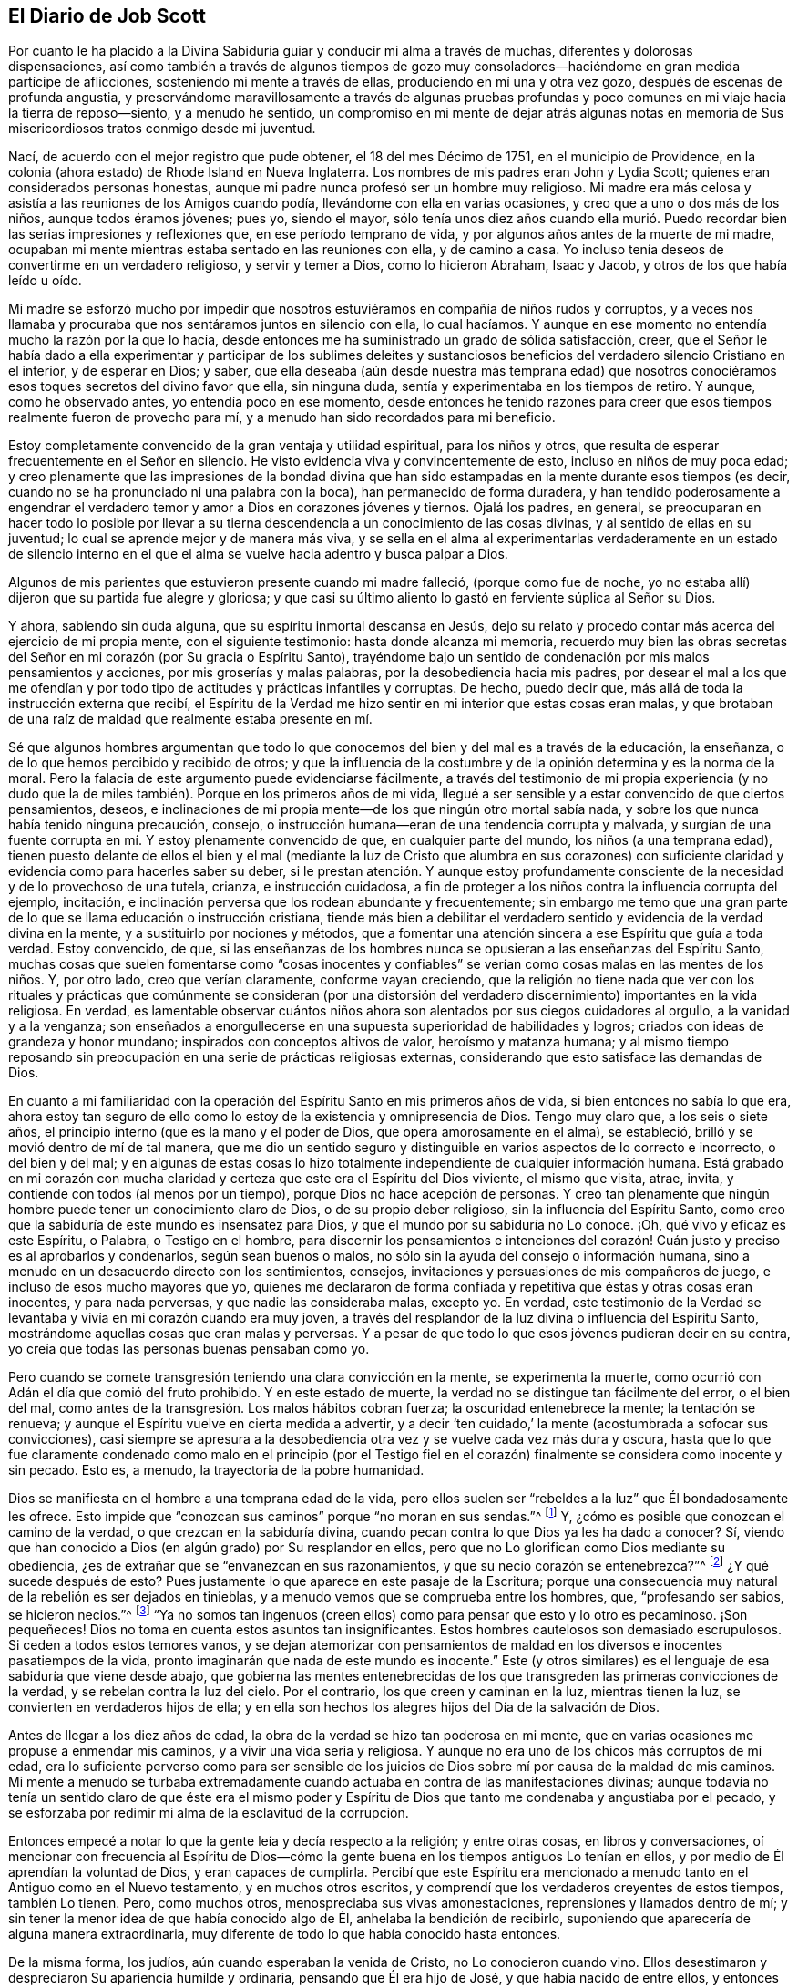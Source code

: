 == El Diario de Job Scott

Por cuanto le ha placido a la Divina Sabiduría guiar
y conducir mi alma a través de muchas,
diferentes y dolorosas dispensaciones,
así como también a través de algunos tiempos de gozo muy
consoladores--haciéndome en gran medida partícipe de aflicciones,
sosteniendo mi mente a través de ellas, produciendo en mí una y otra vez gozo,
después de escenas de profunda angustia,
y preservándome maravillosamente a través de algunas pruebas profundas
y poco comunes en mi viaje hacia la tierra de reposo--siento,
y a menudo he sentido,
un compromiso en mi mente de dejar atrás algunas notas en
memoria de Sus misericordiosos tratos conmigo desde mi juventud.

Nací, de acuerdo con el mejor registro que pude obtener, el 18 del mes Décimo de 1751,
en el municipio de Providence,
en la colonia (ahora estado) de Rhode Island en Nueva Inglaterra.
Los nombres de mis padres eran John y Lydia Scott;
quienes eran considerados personas honestas,
aunque mi padre nunca profesó ser un hombre muy religioso.
Mi madre era más celosa y asistía a las reuniones de los Amigos cuando podía,
llevándome con ella en varias ocasiones, y creo que a uno o dos más de los niños,
aunque todos éramos jóvenes; pues yo, siendo el mayor,
sólo tenía unos diez años cuando ella murió. Puedo recordar
bien las serias impresiones y reflexiones que,
en ese período temprano de vida, y por algunos años antes de la muerte de mi madre,
ocupaban mi mente mientras estaba sentado en las reuniones con ella, y de camino a casa.
Yo incluso tenía deseos de convertirme en un verdadero religioso,
y servir y temer a Dios, como lo hicieron Abraham, Isaac y Jacob,
y otros de los que había leído u oído.

Mi madre se esforzó mucho por impedir que nosotros
estuviéramos en compañía de niños rudos y corruptos,
y a veces nos llamaba y procuraba que nos sentáramos juntos en silencio con ella,
lo cual hacíamos.
Y aunque en ese momento no entendía mucho la razón por la que lo hacía,
desde entonces me ha suministrado un grado de sólida satisfacción, creer,
que el Señor le había dado a ella experimentar y participar de los sublimes deleites
y sustanciosos beneficios del verdadero silencio Cristiano en el interior,
y de esperar en Dios; y saber,
que ella deseaba (aún desde nuestra más temprana edad) que nosotros
conociéramos esos toques secretos del divino favor que ella,
sin ninguna duda, sentía y experimentaba en los tiempos de retiro.
Y aunque, como he observado antes, yo entendía poco en ese momento,
desde entonces he tenido razones para creer que esos
tiempos realmente fueron de provecho para mí,
y a menudo han sido recordados para mi beneficio.

Estoy completamente convencido de la gran ventaja y utilidad espiritual,
para los niños y otros, que resulta de esperar frecuentemente en el Señor en silencio.
He visto evidencia viva y convincentemente de esto, incluso en niños de muy poca edad;
y creo plenamente que las impresiones de la bondad divina que han
sido estampadas en la mente durante esos tiempos (es decir,
cuando no se ha pronunciado ni una palabra con la boca),
han permanecido de forma duradera,
y han tendido poderosamente a engendrar el verdadero
temor y amor a Dios en corazones jóvenes y tiernos.
Ojalá los padres, en general,
se preocuparan en hacer todo lo posible por llevar a su
tierna descendencia a un conocimiento de las cosas divinas,
y al sentido de ellas en su juventud; lo cual se aprende mejor y de manera más viva,
y se sella en el alma al experimentarlas verdaderamente en un estado de silencio
interno en el que el alma se vuelve hacia adentro y busca palpar a Dios.

Algunos de mis parientes que estuvieron presente cuando mi madre falleció,
(porque como fue de noche,
yo no estaba allí) dijeron que su partida fue alegre y gloriosa;
y que casi su último aliento lo gastó en ferviente súplica al Señor su Dios.

Y ahora, sabiendo sin duda alguna, que su espíritu inmortal descansa en Jesús,
dejo su relato y procedo contar más acerca del ejercicio de mi propia mente,
con el siguiente testimonio: hasta donde alcanza mi memoria,
recuerdo muy bien las obras secretas del Señor en
mi corazón (por Su gracia o Espíritu Santo),
trayéndome bajo un sentido de condenación por mis malos pensamientos y acciones,
por mis groserías y malas palabras, por la desobediencia hacia mis padres,
por desear el mal a los que me ofendían y por todo
tipo de actitudes y prácticas infantiles y corruptas.
De hecho, puedo decir que, más allá de toda la instrucción externa que recibí,
el Espíritu de la Verdad me hizo sentir en mi interior que estas cosas eran malas,
y que brotaban de una raíz de maldad que realmente estaba presente en mí.

Sé que algunos hombres argumentan que todo lo que
conocemos del bien y del mal es a través de la educación,
la enseñanza, o de lo que hemos percibido y recibido de otros;
y que la influencia de la costumbre y de la opinión determina y es la norma de la moral.
Pero la falacia de este argumento puede evidenciarse fácilmente,
a través del testimonio de mi propia experiencia (y no dudo que
la de miles también). Porque en los primeros años de mi vida,
llegué a ser sensible y a estar convencido de que ciertos pensamientos, deseos,
e inclinaciones de mi propia mente--de los que ningún otro mortal sabía nada,
y sobre los que nunca había tenido ninguna precaución, consejo,
o instrucción humana--eran de una tendencia corrupta y malvada,
y surgían de una fuente corrupta en mí. Y estoy plenamente convencido de que,
en cualquier parte del mundo, los niños (a una temprana edad),
tienen puesto delante de ellos el bien y el mal (mediante la luz de Cristo que alumbra
en sus corazones) con suficiente claridad y evidencia como para hacerles saber su deber,
si le prestan atención. Y aunque estoy profundamente consciente
de la necesidad y de lo provechoso de una tutela,
crianza, e instrucción cuidadosa,
a fin de proteger a los niños contra la influencia corrupta del ejemplo, incitación,
e inclinación perversa que los rodean abundante y frecuentemente;
sin embargo me temo que una gran parte de lo que se llama educación o instrucción cristiana,
tiende más bien a debilitar el verdadero sentido
y evidencia de la verdad divina en la mente,
y a sustituirlo por nociones y métodos,
que a fomentar una atención sincera a ese Espíritu que guía a toda verdad.
Estoy convencido, de que,
si las enseñanzas de los hombres nunca se opusieran a las enseñanzas del Espíritu Santo,
muchas cosas que suelen fomentarse como "`cosas inocentes y confiables`"
se verían como cosas malas en las mentes de los niños. Y,
por otro lado, creo que verían claramente, conforme vayan creciendo,
que la religión no tiene nada que ver con los rituales y
prácticas que comúnmente se consideran (por una distorsión
del verdadero discernimiento) importantes en la vida religiosa.
En verdad,
es lamentable observar cuántos niños ahora son alentados
por sus ciegos cuidadores al orgullo,
a la vanidad y a la venganza;
son enseñados a enorgullecerse en una supuesta superioridad de habilidades y logros;
criados con ideas de grandeza y honor mundano; inspirados con conceptos altivos de valor,
heroísmo y matanza humana;
y al mismo tiempo reposando sin preocupación en una serie de prácticas religiosas externas,
considerando que esto satisface las demandas de Dios.

En cuanto a mi familiaridad con la operación del
Espíritu Santo en mis primeros años de vida,
si bien entonces no sabía lo que era,
ahora estoy tan seguro de ello como lo estoy de la existencia y omnipresencia de Dios.
Tengo muy claro que, a los seis o siete años,
el principio interno (que es la mano y el poder de Dios,
que opera amorosamente en el alma), se estableció,
brilló y se movió dentro de mí de tal manera,
que me dio un sentido seguro y distinguible en varios aspectos de lo correcto e incorrecto,
o del bien y del mal;
y en algunas de estas cosas lo hizo totalmente independiente
de cualquier información humana.
Está grabado en mi corazón con mucha
claridad y certeza que este era el Espíritu del Dios viviente,
el mismo que visita, atrae, invita, y contiende con todos (al menos por un tiempo),
porque Dios no hace acepción de personas.
Y creo tan plenamente que ningún hombre puede tener un conocimiento claro de Dios,
o de su propio deber religioso, sin la influencia del Espíritu Santo,
como creo que la sabiduría de este mundo es insensatez para Dios,
y que el mundo por su sabiduría no Lo conoce.
¡Oh, qué vivo y eficaz es este Espíritu, o Palabra, o Testigo en el hombre,
para discernir los pensamientos e intenciones del corazón!
Cuán justo y preciso es al aprobarlos y condenarlos,
según sean buenos o malos, no sólo sin la ayuda del consejo o información humana,
sino a menudo en un desacuerdo directo con los sentimientos, consejos,
invitaciones y persuasiones de mis compañeros de juego,
e incluso de esos mucho mayores que yo,
quienes me declararon de forma confiada y repetitiva que éstas y otras cosas eran inocentes,
y para nada perversas, y que nadie las consideraba malas, excepto yo.
En verdad,
este testimonio de la Verdad se levantaba y vivía en mi corazón cuando era muy joven,
a través del resplandor de la luz divina o influencia del Espíritu Santo,
mostrándome aquellas cosas que eran malas y perversas.
Y a pesar de que todo lo que esos jóvenes pudieran decir en su contra,
yo creía que todas las personas buenas pensaban como yo.

Pero cuando se comete transgresión teniendo una clara convicción en la mente,
se experimenta la muerte, como ocurrió con Adán el día que comió del fruto prohibido.
Y en este estado de muerte, la verdad no se distingue tan fácilmente del error,
o el bien del mal, como antes de la transgresión. Los malos hábitos cobran fuerza;
la oscuridad entenebrece la mente; la tentación se renueva;
y aunque el Espíritu vuelve en cierta medida a advertir,
y a decir '`ten cuidado,`' la mente (acostumbrada a sofocar sus convicciones),
casi siempre se apresura a la desobediencia otra
vez y se vuelve cada vez más dura y oscura,
hasta que lo que fue claramente condenado como malo en el principio (por el Testigo
fiel en el corazón) finalmente se considera como inocente y sin pecado.
Esto es, a menudo, la trayectoria de la pobre humanidad.

Dios se manifiesta en el hombre a una temprana edad de la vida,
pero ellos suelen ser "`rebeldes a la luz`" que Él bondadosamente les ofrece.
Esto impide que "`conozcan sus caminos`" porque "`no moran en sus sendas.`"^
footnote:[Job 24:13 LBLA]
Y, ¿cómo es posible que conozcan el camino de la verdad,
o que crezcan en la sabiduría divina,
cuando pecan contra lo que Dios ya les ha dado a conocer?
Sí, viendo que han conocido a Dios (en algún grado) por Su resplandor en ellos,
pero que no Lo glorifican como Dios mediante su obediencia,
¿es de extrañar que se "`envanezcan en sus razonamientos,
y que su necio corazón se entenebrezca?`"^
footnote:[Romanos 1:19-21]
¿Y qué sucede después de esto?
Pues justamente lo que aparece en este pasaje de la Escritura;
porque una consecuencia muy natural de la rebelión es ser dejados en tinieblas,
y a menudo vemos que se comprueba entre los hombres, que, "`profesando ser sabios,
se hicieron necios.`"^
footnote:[Romanos 1:22]
"`Ya no somos tan ingenuos (creen ellos) como para pensar que esto y lo otro es pecaminoso.
¡Son pequeñeces!
Dios no toma en cuenta estos asuntos tan insignificantes.
Estos hombres cautelosos son demasiado escrupulosos.
Si ceden a todos estos temores vanos,
y se dejan atemorizar con pensamientos de maldad
en los diversos e inocentes pasatiempos de la vida,
pronto imaginarán que nada de este mundo es inocente.`"
Este (y otros similares) es el lenguaje de esa sabiduría que viene desde abajo,
que gobierna las mentes entenebrecidas de los que
transgreden las primeras convicciones de la verdad,
y se rebelan contra la luz del cielo.
Por el contrario, los que creen y caminan en la luz, mientras tienen la luz,
se convierten en verdaderos hijos de ella;
y en ella son hechos los alegres hijos del Día de la salvación de Dios.

Antes de llegar a los diez años de edad,
la obra de la verdad se hizo tan poderosa en mi mente,
que en varias ocasiones me propuse a enmendar mis caminos,
y a vivir una vida seria y religiosa.
Y aunque no era uno de los chicos más corruptos de mi edad,
era lo suficiente perverso como para ser sensible de los
juicios de Dios sobre mí por causa de la maldad de mis caminos.
Mi mente a menudo se turbaba extremadamente cuando
actuaba en contra de las manifestaciones divinas;
aunque todavía no tenía un sentido claro de que éste era el mismo poder
y Espíritu de Dios que tanto me condenaba y angustiaba por el pecado,
y se esforzaba por redimir mi alma de la esclavitud de la corrupción.

Entonces empecé a notar lo que la gente leía y decía respecto a la religión;
y entre otras cosas, en libros y conversaciones,
oí mencionar con frecuencia al Espíritu de Dios--cómo la
gente buena en los tiempos antiguos Lo tenían en ellos,
y por medio de Él aprendían la voluntad de Dios, y eran capaces de cumplirla.
Percibí que este Espíritu era mencionado a menudo
tanto en el Antiguo como en el Nuevo testamento,
y en muchos otros escritos, y comprendí que los verdaderos creyentes de estos tiempos,
también Lo tienen.
Pero, como muchos otros, menospreciaba sus vivas amonestaciones,
reprensiones y llamados dentro de mí;
y sin tener la menor idea de que había conocido algo de Él,
anhelaba la bendición de recibirlo,
suponiendo que aparecería de alguna manera extraordinaria,
muy diferente de todo lo que había conocido hasta entonces.

De la misma forma, los judíos, aún cuando esperaban la venida de Cristo,
no Lo conocieron cuando vino.
Ellos desestimaron y despreciaron Su apariencia humilde y ordinaria,
pensando que Él era hijo de José, y que había nacido de entre ellos,
y entonces Lo rechazaron, maltrataron, y finalmente Lo mataron.
Pero estaban equivocados con respecto a Su linaje; Su descendencia era del cielo;
y Dios (no José), era Su Padre.
De la misma manera,
miles hoy en día se equivocan en cuanto a la naturaleza
y origen del Espíritu de Dios en ellos.
Ellos piensan que eso que condena lo malo e invita a la justicia es del hombre,
algo que es parte de su naturaleza y ser; aunque esto precisamente es el don de la vida,
poder, y sustancia misma de Dios.
En verdad, Su origen es celestial, al igual que el Señor Jesucristo.
Él vino en esa apariencia mansa, humilde y ordinaria,
enseñándonos de este modo a no "`despreciar el día de las cosas pequeñas,`"^
footnote:[Zacarías 4:10]
ni a desestimar los pequeños movimientos de la vida divina en nuestras propias almas.
Y cuando Él comparó el reino de los cielos (que dijo
explícitamente que estaba dentro de nosotros^
footnote:[Lucas 17:20-21 "`El reino de Dios no vendrá con observación; Ni dirán:
Helo aquí, o helo allí; porque, he aquí,
el reino de Dios __dentro de vosotros está.__`" RV 1602 Purificada, LBLA (en el griego:
// lint-disable invalid-characters
ἐντὸς ὑμῶν ἐστιν)]) con las cosas externas,
enseñó a modo de instrucción que sus comienzos eran pequeños,
"`un poco de levadura,`" "`una semilla pequeña,`" "`un grano
de mostaza--la más pequeña de todas las semillas.`"
Esto es real en lo interno, independientemente de lo que entendamos de lo externo;
porque la semilla del reino es "`la más pequeña de todas las semillas`"
en el campo o en el jardín del corazón. Otras semillas brotan,
florecen, y llaman la atención,
mientras que "`la semilla incorruptible,`" "`la Palabra implantada`" en el corazón,
es despreciada, pisoteada, y menospreciada.

¡Oh! Que los niños y todas las personas tuvieran cuidado en sus primeros años,
y a medida que crezcan y avancen en la vida,
tengan en cuenta las "`reprensiones que instruyen`" en sus propios pechos;
porque ellas son "`el camino de la vida,`"^
footnote:[Proverbios 6:23 "`Porque el mandamiento es lámpara, y la enseñanza es luz,
Y camino de vida las reprensiones que te instruyen.`"]
es decir, vida divina para el alma.
Esta cosa que sienten en su interior--aunque no sepan qué es,
que los frena en secreto por el mal (tanto antes como después de que ceden a la tentación),
advirtiéndoles de antemano que no toquen, ni prueben, ni participen o cometan iniquidad,
y después condenándolos si lo hacen,
y también inclinándolos interiormente a una vida
de religión y virtud--esta es la cosa misma,
queridos jóvenes, por la que Dios obra en ustedes tanto el querer como el hacer.
Y por medio de ella, si se aferran a ella y obran con ella,
Dios les permitirá obrar su propia salvación con temor y temblor delante de Él.^
footnote:[Filipenses 2:12 RV1602 Purificada,
"`Obrad vuestra propia salvación con temor y temblor.`"]
No la desprecien, no contristen sus movimientos.
Ámenla, aprécienla, reveréncienla y escuchen sus convicciones.
Ríndanse sin demora a sus requerimientos y obedezcan sus enseñanzas.
Ella es el mensajero de Dios para el bien de sus almas inmortales.
Su voz clamando en las calles de sus corazones, es verdaderamente la voz del Dios vivo.
Su llamada, es una amable invitación para ustedes desde el trono de la gracia.
Escúchenla, y los guiará. Obedézcanla, y los salvará;
los salvará del poder del pecado y de Satanás. Y finalmente,
los conducirá a una herencia incorruptible en las mansiones de descanso,
la casa no hecha con manos, eterna en los cielos.

Si aman sus propias almas, y aprecian la salvación eterna, les ruego que me escuchen.
Es basado en mi experiencia de los terribles frutos de la desobediencia,
y de las aflicciones, remordimientos,
y sufrimientos de mi propia alma por el pecado y la transgresión que les hago esta advertencia.
Si yo hubiera obedecido fielmente a la verdad en lo íntimo;
si hubiera escuchado única y fielmente a este guía divino, mi porción habría sido la paz;
mi copa habría sido una copa de consolación. Podría haberme regocijado y cantado,
cuando en realidad he tenido que lamentarme y llorar.
Porque cuando había llegado a los quince años de edad (o un poco
más) en desobediencia a las claras convicciones internas,
y en oposición a las instrucciones del Espíritu Santo,
comencé a andar con personas muy libertinas, aprendí a bailar y a jugar cartas,
y me deleité mucho en ello.
A menudo me sentía profundamente condenado,
y con frecuencia me esforzaba por reprimir al Testigo interno,
y por persuadirme de que no había nada malo en ninguna de estas cosas.

Durante esos días, mi padre me reprendía en ocasiones por mi conducta,
pero pecar contra la luz divina y Sus visitaciones me endurecía contra sus consejos.
Me volví cada vez más vano, orgulloso, jovial, y descuidado.
Me puse en el camino de muchas malas compañías y
eso corrompió lamentablemente las buenas costumbres.
Mi gusto por el placer y el entretenimiento incrementó.
Mi estado de ánimo decaía cuando estaba solo,
y me precipitaba a la compañía y a la diversión en busca de alivio.

Así seguí divirtiéndome y jugando, gastando mi precioso tiempo en la vanidad.
A menudo por la noche, y algunas veces cerca del amanecer,
regresaba a casa después de mis alegres reuniones, sintiéndome condenado,
angustiado y avergonzado, deseando no haber ido con tal compañía,
y determinado a no hacerlo más. Pero mis determinaciones me fallaban muy pronto,
y volvía a lo mismo una y otra vez,
y así continué dando pasos cada vez más grandes en la insensatez que antes.
El Señor me seguía de cerca con misericordia, y a menudo irrumpía poderosamente en mí,
cambiando mi gozo en tristeza.
Pero aún así, pisoteaba al Testigo santo en mí,
hacía afrenta al Espíritu de gracia y regresaba a mis guaridas de diversión y alegría.

A veces, estando sobre la pista para bailar, con una pareja de la mano,
antes de que todos estuvieran listos,
Dios se levantaba en juicio y me golpeaba en el mismo corazón. Oh,
todavía recuerdo sensiblemente la majestad de Su aparición dentro de mí,
cuando nadie conocía la agonía de mi alma;
¡cómo Él levantaba repentinamente Su Tribunal en mi seno,
y con horror me hacía comparecer ante Él! Sentía que me
iba a hundir bajo el peso de la condenación y la angustia,
pero reuniendo con determinación todo el coraje que poseía,
hacía todo lo posible por ignorarlo, hasta que la música me llamaba a bailar.
Entonces ahogaba inmediatamente la voz de la convicción,
cobraba ánimo y me divertía entre mis compañeros en el desenfreno,
hasta que el tiempo puso un fin a nuestros encuentros festivos,
y me llamó a regresar (a menudo en soledad) a la casa de mi padre.

¡Ay de mí! ¿Cómo me fue entonces?
Te aseguro, lector,
que no he olvidado esas tristes y dolorosas caminatas de regreso a casa,
tras finalizar mis aventuras de medianoche.
Porque a veces era quebrantado y llevado a un profundo
abatimiento y aborrecimiento de mí mismo,
tanto que tenía que detenerme totalmente, sentarme en un tronco,
una piedra o un leño en el camino,
estrujar mis manos y derramar mis lágrimas delante
del Señor con mucho dolor y con extrema angustia,
estando cerca de la desesperación. Yo rogaba perdón, imploraba ayuda,
prometía enmendar mi camino,
obtenía algo de alivio y volvía a casa con la esperanza de cambiar.
Pero ¡ay, ay!
Mis determinaciones eran como si estuvieran escritas en la arena (por así decirlo).
Verdaderamente, el poder de la costumbre me había esclavizado,
y a menudo la siguiente invitación de mis compañeros
anulaba todas las promesas que recién había hecho.
El fervor de mis deseos por ir tras el entretenimiento y
la recreación hacía que quebrantara mis votos más sagrados,
y que me apresurara de nuevo a la transgresión, como un caballo se apresura a la batalla.
Una y otra vez, retomaba el baile y bebía hasta hartarme; y una tras otra vez,
el remordimiento y la tristeza se apoderaban de mí.

Pero ¡adorado sea para siempre el nombre del Señor! Él no me abandonó,
sino que me siguió cada vez más de cerca,
sonando la alarma cada vez más fuerte en mis oídos.
Había en mí una parte inmortal, hacia la que se dirigía su amor,
y cuya liberación (de las ataduras del pecado y de la corrupción)
Él buscaba con misericordia y con juicio,
con reprobaciones y con sonrisas, con castigos y con ternura,
y todo en un amor inexpresable.

Así trató conmigo.
Cuando me volvía a Sus reprensiones, me favorecía con Su gracia,
y aliviaba la ansiedad de mi alma; pero cuando volvía a rebelarme,
Su vara se alzaba en corrección paternal.
La apacible y delicada voz fue pronunciada en mi interior, como al aire del día,
cada vez que me encontraba un poco alejado del ruido y la conmoción--"`Adán,
¿Dónde estás tú?`" No había forma de esconderme del Él,
de cuyo ojo penetrante no se escapa ningún secreto,
y cuyo objetivo al reprender era sólo salvar.
Él seguía reprendiendo mis desvíos, y señalando el camino correcto,
según lo declaran las Escrituras, "`tus oídos oirán a tus espaldas palabra que diga:
Éste es el camino, andad por él.`"^
footnote:[Isaías 30:21 RVG]
Sin duda el camino me fue mostrado; a menudo era claramente puesto delante de mí,
pero yo no quería caminar en él. Conocía la voluntad de mi Señor, pero no la hacía;
todavía me deleitaba ser indulgente con mi propia voluntad.
¡Oh, que otros puedan escapar de la carga de mi culpa,
de mi lecho de infierno y de mi tormentosa agonía interna,
mediante una sumisión a tiempo a las reprensiones de la instrucción!

A veces gastaba casi todo el primer día de la semana (cuando
debería haber estado en las reuniones) jugando cartas,
en conversaciones ociosas (si no corruptas) y en otros vanos pasatiempos,
regresando a casa por la noche bajo un gran sentido de condenación. Aunque durante
todo este tiempo el Señor me preservó de tomar licores fuertes y de jurar,
sin embargo, me entregué en una considerable medida a las bromas, y conversaciones vanas,
y a veces me encontraba entre los peores de mis compañeros en discursos sucios y obscenos.
Entonces, nuevamente, me abrumaba una gran vergüenza y aborrecimiento de mí mismo;
y una vez más hacía un voto, prometía, y renovaba mi pacto; pero todo era en vano,
porque mis pactos no eran hechos ni renovados en la fuerza correcta,
sino que eran llevados a cabo en mi propias fuerzas y resoluciones humanas,
y por eso eran quebrantados rápidamente.
En ocasiones, me mantenía una o dos semanas, otras veces solamente un día o dos.
Así pasó el tiempo, y con el avance de los años,
encontré una tendencia creciente al descuido y al desenfreno.
Pero bendito sea el Dios de mi salvación,
pues Él incrementaba proporcionalmente mi sentido de culpa y condenación.

Experimenté temporadas de consideraciones muy serias acerca de la religión. Las instrucciones
externas que había recibido eran en su mayoría por medio de las reuniones de los Amigos,
pero cuando me acerqué a la adultez,
habiendo estado en compañía con algunos de la sociedad bautista,
me sentí inclinado a asistir sus reuniones en Providence.
Las reuniones de los Amigos eran por lo general llevadas a cabo en silencio,
lo que no satisfacía mi "`comezón de oídos.`"
Me encantaba escuchar palabras,
me volví más inquisitivo y comencé a investigar a profundidad las doctrinas y
principios de la religión. Los predicadores bautistas llenaron mis oídos de palabras,
y mi cabeza de argumentos y distinciones teológicas,
pero creo que mi corazón mejoró muy poco o nada mientras estaba con ellos.
Abandoné casi por completo las reuniones de los Amigos,
solo asistía a las reuniones anuales y a las reuniones designadas
por los ministros itinerantes al servicio del Evangelio.
Pero todavía recuerdo las impresiones celestiales y conmovedoras que a
veces recibía bajo los testimonios poderosos y vivificantes que se predicaban
con la evidencia y la demostración del Espíritu Santo,
y con la vida misma del evangelio, cuando iba a estas reuniones.
Aquí mi corazón era ayudado,
aunque mi mente era menos entretenida que cuando estaba entre los bautistas.
Sin embargo, como no sabía claramente cuál era la causa de esta diferencia,
y como aún deseaba la gratificación de los discursos argumentativos y sistemáticos,
continué asistiendo muy diligentemente a las reuniones bautistas;
y (en mis épocas más religiosas) comencé a pensar en ser bautizado en agua.

Debido a que la actividad mental sobrepasó por mucho la actividad del corazón,
mientras asistía a estas reuniones llenas de palabras,
me convencí de que esta ceremonia externa era una ordenanza de Cristo;
aunque desde entonces he visto, tan claro como la luz del día,
que el bautismo en agua nunca fue ordenado por Jesús,
sino que fue una institución introductoria, preparatoria, y decreciente;
y que ahora en la iglesia no hay más que "`un Señor, una fe, y un bautismo,`"^
footnote:[Efesios 4:5]--el del Espíritu Santo y fuego,
que es el único que puede purificar y limpiar lo interno.
Oh, mi corazón, mi propia alma está plenamente satisfecha en este asunto,
habiendo sentido la virtud viva de este único bautismo salvador,
y experimentado su plena suficiencia sin ningún otro.

Lo primero que hizo que mi mente creyera que el bautismo externo era una ordenanza cristiana,
fue este argumento de los bautistas: --"`Cristo ordenó a Sus discípulos que bautizaran;
ningún hombre puede bautizar con el Espíritu Santo; por lo tanto,
el bautismo que Él ordenó no fue el del Espíritu Santo, sino el bautismo de agua.`"
En aquel entonces esto me parecía contundente e incontestable.
Pero fue mi ignorancia acerca de ese poder (que bautiza y que acompaña a todo verdadero
ministerio evangélico) lo que me hizo asentir a la postura falsa de que,
"`ningún hombre puede bautizar con el Espíritu Santo.`"
Sé que el hombre mismo, en su propia capacidad, no puede; pero también sé,
que por sí mismo tampoco puede anunciar el evangelio.
La afirmación "`ningún hombre puede anunciar el evangelio,`" es tan cierta
como la de que "`ningún hombre puede bautizar con el Espíritu Santo.`"
Como hombre, no puede hacer ninguna de las dos cosas.
Pero sigue siendo cierto que el hombre puede, y hace ambas, a través de la ayuda divina.
El verdadero evangelio nunca fue predicado,
sino "`por el Espíritu Santo enviado del cielo.`"^
footnote:[1 Pedro 1:12]
Así lo predicaron los apóstoles, y así debe ser predicado en este día;
y cuando se predicaba de esta manera, era verdaderamente un ministerio que bautizaba.
Mientras hablaban, el Espíritu Santo caía sobre los que los escuchaban; es decir,
donde la Palabra eterna y viva era predicada y se "`mezclaba con fe en los que la oían,`"^
footnote:[Hebreos 4:2 RVG]
el Espíritu Santo caía sobre ellos,
bautizándolos en un sentido vivo del "`poder de Dios para salvación,`"^
footnote:[Romanos 1:16]
que es la verdadera vida del evangelio.
Así, los apóstoles cumplieron su comisión; a saber, ellos con su enseñanza bautizaban.
La comisión no fue, "`enseñen,
y luego bauticen,`" como si fueran dos actos independientes;
sino "`enseñad a todas las naciones, bautizándoles dentro del nombre.`"^
footnote:[Mateo 28:19 Reina Valera Gomez, y Reina Valera 1602 Purificada.
El Griego no se lee como "`bautizándoles en el nombre,`"
sino "`bautizándoles dentro __+++[+++eis+++]+++__ del nombre.`"]
El acto es uno y el mismo;
y los que son testigos vivos del Evangelio (el poder
de Dios para salvación) que se les predica,
lo sienten y lo reciben; son enseñados en este bautismo,
"`con demostración del Espíritu y de poder.`"^
footnote:[1 Corintios 2:4]

Estoy completamente convencido de que el uso del bautismo en agua,
después de la resurrección de Cristo, fue simplemente en condescendencia^
footnote:[En un sentido positivo que denota paciencia, tolerancia, compasión,
misericordia, etc.]
hacia el pueblo;
porque mientras que el velo se mantenga sobre el entendimiento de las personas,
no pueden ver claramente la espiritualidad de la dispensación del evangelio;
ni entender por qué las cosas viejas de Juan el Bautista y de Moisés no
dejaron de usarse inmediata y totalmente tan pronto como fueron cumplidas.
Aunque para el ojo que ha sido abierto, esto no es nada misterioso;
ni podría haber sido de otra manera, pues se requiere de un gran cuidado, precaución,
y moderación,
dejar de lado correctamente estas prácticas religiosas que han sido cumplidas y superadas.
La práctica de la circuncisión también continuó por un número
considerable de años después de la ascensión del Señor Jesús,
y se tenía en tan alta estima,
que algunos de la iglesia de Judea se ofendieron en gran
manera con Pablo porque no la predicó entre los Gentiles.
De hecho,
muchos Judíos Cristianos eran tan celosos de las ceremonias de la ley
de Moisés (incluso unos veinte años después de la resurrección de Cristo),
que temían que la presencia de Pablo en Jerusalén fuera ofensiva para los hermanos,
a menos que se sometiera a los ritos de purificación,
de una manera que demostrara que "`andaba ordenadamente, guardando la ley.`"^
footnote:[Hechos 21:24]
Así,
vemos lo difícil que fue abandonar las prácticas de la circuncisión
y el bautismo en agua por completo de una sola vez.
El pueblo apenas podía soportarlo,
y la prudencia requería mucha condescendencia e indulgencia por un tiempo,
en cuanto a la continuación de estas y otras sombras externas.

Ahora, volviendo a mis primeros ejercicios sobre el bautismo en agua.
Durante ese tiempo, no podía convencerme de que yo era digno de ello.
Pensaba que era una ordenanza sagrada, que nadie tenía derecho de realizar,
excepto aquellos que (como ahora lo puedo ver) no tienen necesidad de ella, es decir,
aquellos que habían recibido primero su cumplimiento y antitipo,
el bautismo salvador de Cristo.

Aún no me había entregado por completo a los movimientos de la vida divina
en mi propio corazón. Mi mente estaba demasiado vuelta hacia lo externo,
y la predicación de los que a veces iba a escuchar (que predicaban en
su propio tiempo) tenía una poderosa tendencia de mantenerla en lo externo.
En este estado de atención y búsqueda en lo externo,
no encontré nada que pudiera darme poder sobre el pecado y la corrupción;
y a pesar de todas mis consideraciones serias,
y de mis frecuentes y ardientes deseos de volverme verdaderamente piadoso, aún así,
de vez en cuando, abandonaba mis esfuerzos,
y me lanzaba a los mismos grados de vanidad y maldad de siempre.

En una ocasión, estando bajo un profundo ejercicio,
tras razonar y dudar por una gran parte del día sobre si era mejor
entregarme con todo mi corazón a llevar una vida religiosa o no;
finalmente cedí,
y entré una vez más en un pacto solemne de servir a Dios y negarme a mí mismo,
de acuerdo a lo mejor de mi entendimiento.
Pero casi inmediatamente después de haberme entregado
a Dios y llegado a esta buena conclusión,
el gran adversario entró,
confundió y angustió excesivamente mi mente con la doctrina de la predestinación;
insinuando poderosamente que un cierto número estaba
infaliblemente destinado a la eterna salvación,
y el resto a la inevitable destrucción;
y que todos los esfuerzos religiosos de mi mente no podrían
alterar de ninguna manera mi porción y destino final.
Pensé, si Dios me ha condenado desde toda la eternidad,
necesariamente estaré condenado para siempre;
y si me ha escogido para la salvación eterna, puedo dejar que mi corazón descanse,
y vivir la vida de manera que más gratifique mis inclinaciones naturales.
Porque, ¿qué ventaja podría haber en llevar una vida rigurosa de pureza y abnegación,
si un decreto eterno e inalterable ya había asegurado mi salvación?
Me sentía dispuesto a esperar que yo fuera una vasija escogida;
y por un corto tiempo estas ideas absurdas (¿y acaso
no puedo decir blasfemas?) llenaron mi mente,
hasta el punto de estar dispuesto a concluir que el Dios de toda bondad
había condenado a la mayor parte de la humanidad a una miseria interminable,
sin ninguna provocación de parte de ellos.
Ahora veo la doctrina de la elección y la reprobación incondicionales con aborrecimiento,
y me asombra que aún estando bajo una nube de tinieblas,
mis facultades racionales pudieran asentir a una idea tan monstruosa.

Permanecí en esta
condición por solo unas pocas semanas cuando,
lamentablemente, la influencia de la compañía de jóvenes,
y mis deseos vehementes de indulgencia carnal, rompieron todos mis votos solemnes,
derribaron mis muros y fortalezas,
y me expusieron como presa fácil al gran enemigo de la salvación de mi alma.
Una vez más me dejé llevar por la vanidad, los entretenimientos, y el desenfreno.
Sin embargo, aunque este episodio fue corto, fue uno bastante miserable.
El Señor, en su incomparable bondad,
me siguió con Sus juicios que se revelaron internamente en contra del pecado.
El príncipe de las tinieblas también me siguió, con tentación tras tentación a la maldad,
y con varias insinuaciones sutiles y oscuras nociones, para privarme de todo temor,
restricción, o ternura de consciencia.

Al final, a pesar de todo lo que había sentido del poder de Dios sobre mí,
al reprobarme por el pecado e invitarme a la santidad,
el Santo Testigo se contristó tanto dentro de mí,
que empecé a entretenerme con la idea de que no había Dios,
que todas las cosas se producían, por casualidad, por causas naturales,
por la acumulación y fusión al azar de átomos, sin ninguna causa,
planificación u organización inteligente.
Aquí debe considerarse bien, cómo la aceptación de una falsa doctrina,
y la transgresión de la manifestación y convicción divina en mi consciencia,
preparó el camino para otras doctrinas falsas.
Porque no mucho tiempo después de haber recibido
y atesorado la doctrina de la predestinación irresistible,
la niebla de las tinieblas se esparció sobre mi mente de tal manera,
que no solo me atreví a negar la Deidad eterna,
sino que (¡pensar en ello es horrible!) también comencé a regocijarme
en la idea de un libertinaje y una carnalidad sin límites ni restricciones,
y de que nadie me pediría cuentas por mi conducta.

¡Oh, entonces qué depravación del gusto y de los deseos, así como del entendimiento,
en la que estaba sumido!
Estoy tan asombrado ahora de que haya podido desear que no existiera Dios,
como de que haya podido creer en un absurdo tan inconcebible.
Una noche, en compañía de algunos de mis alegres amigos,
conversamos sobre varios asuntos, hasta que al final les presenté mi nuevo tema,
para ver qué proponían en contra de él. Y como no estaba dispuesto
a que ellos supieran la seriedad con la que consideraba la idea,
la presenté como una mera suposición, declarando que (a modo de argumento),
trataría de demostrar por medio de la razón, la inexistencia de Dios,
más claramente de lo que ellos podían mostrar la existencia de uno.
Algunos de mis compañeros pensaron que mi excentricidad y mi presunción eran muy extrañas;
varios se rieron de mis tonterías;
y otros se mostraban complacidos con la novedad de mi idea.
Después de un tiempo la dejamos de lado,
pero el temor y la condenación pronto se apoderaron de mí,
incluso antes de dejar a mis alegres compañeros.
Hice todo lo posible por reírme y aplacar mis temores;
pero mi corazón temblaba con asombro al pensar lo lejos que había llegado,
y qué podía ser de mí. Me despedí de mis amigos,
y regresé a casa en gran agonía de espíritu.
Y ahora creo que sería extremadamente cruel si deseara
que mi mayor enemigo soportara el miedo,
la ansiedad, y el asombro, que pasé durante esa noche,
tanto en mi viaje de regreso a casa como después de llegar.
Apenas me atrevía a entrar en mi dormitorio, no fuera que de repente,
y de una manera terrible,
fuera llevado a juicio y castigado por causa de mi osadía e insensatez.
Oh joven, quienquiera que seas que leas estas líneas, te advierto, te suplico:
evita tal miseria obedeciendo a tiempo;
evita tal angustia indecible aferrándote al Señor,
porque es cada vez más difícil doblegar la voluntad,
después de que se ha endurecido tras no hacer caso
a las manifestaciones vivas del Espíritu de Verdad.

Continué de la misma manera, por unos meses más. Gasté mis días en vanidad y rebelión;
y mis noches, a menudo, en horror y angustia.
Dondequiera que fuera, la condenación iba conmigo.
Mi acusador, y sin embargo mi mejor amigo, yacía cerca de mi pecho,
y mientras continuaba rebelándome, Él me atormentaba tanto de noche como de día;
pero todo esto lo hacía con tierno amor, con el fin de redimir mi alma preciada,
y rendir mi obstinada voluntad a la obediencia de la cruz.
Sí, tengo el fundamento más firme para creer que fue el verdadero poder de Dios sobre mí,
el que expuso así mis pecados delante de mí,
y contendió conmigo para que regresara a Él y viviera.

Continué de este modo hasta el invierno del año 1770,
cuando teniendo cerca de diecinueve años,
me convencí más plena y claramente (por las operaciones,
iluminaciones y revelaciones que venían directamente de la luz divina en mi propia
mente) de que este _algo interno_ que había contendido larga y poderosamente conmigo,
perturbando cada uno de mis reposos falsos,
refutando cada imaginación falsa y pecaminosa de carne y sangre, o del gran adversario,
y también mandándome a renunciar a todo,
y a caminar por los caminos de la virtud y de la verdadera abnegación,
era el Espíritu y poder verdadero y vivo del Dios
eterno--el mismo que contendió con el mundo antiguo,^
footnote:[Génesis 6:3]
influenció a los patriarcas, profetas, y apóstoles, y aún visita, contiende,
y en ocasiones influencia (en mayor o menor medida) los corazones de toda la humanidad.
Ahora podía ver que este es el único poder que es
capaz de obrar la verdadera conversión y salvación,
y comprendí que, mientras sea resistido y rechazado,
debe permanecer inevitablemente una separación entre Dios y el alma;
pero cuando este poder es recibido,
y el corazón se somete verdaderamente a él en todas las cosas,
ocurre una reconciliación completa.

La verdadera religión o regeneración es una realidad;
y toda su realidad sustancial se concentra en una palabra--"`Emanuel,`" esto es,
"`Dios con nosotros.`"
Y hasta que no se experimente de manera viva algo de esta unión,
no se sabe nada de la verdadera religión. El mundo,
bajo las diversas formas de profesión religiosa, se entretiene con sueños, métodos,
e imaginaciones, mientras que "`la única cosa necesaria`" es muy poco experimentada.
La única cosa necesaria es una unión genuina con Dios,
una unión real con Él en el único Espíritu.
Sin esta unión, deja que un hombre sepa lo que quiera; que crea,
posea y disfrute de todo lo que pueda,
aún así no es más que un extranjero y un errante sobre la tierra.
Nada más puede satisfacer su alma, o servir para aquietar su mente.
No existe otro descanso permanente para la planta de sus pies.
Puede esforzarse, trabajar y afanarse,
y muchos pueden pensar que está en un estado de alegría;
pero todo es un engaño. En medio de todos los placeres de la tierra,
si él presume en declararse a sí mismo feliz,
lo hace contradiciendo tanto la verdad como sus propios sentimientos,
y el que es verdaderamente sabio, podrá ver a través de la mentira.
Si él profesa la religión, asiste a reuniones, practica la adoración de manera externa,
y habla bastante acerca de la fe y la piedad,
puede (tan solo por un tiempo) acallar su mente y engañar a su propia alma y la de otros;
pero no podrá descansar tranquilamente mucho tiempo sin una verdadera unión con Dios.
Puede que se vuelva a la derecha y a la izquierda, mirar a un lado y a otro,
buscar satisfacción en la sociedad, en gratificaciones sensuales, en la riqueza,
el honor y los logros terrenales; o incluso puede leer, orar, meditar, cantar, escribir,
y sumergirse profundamente en una devoción humana; pero sin esta unión viva,
está perdido, sin ancla, "`miserable, pobre, ciego y desnudo.`"^
footnote:[Apocalipsis 3:17]

Habiendo finalmente llegado a la convicción real de que era nada
menos que el eterno poder y Espíritu de Dios el que tan eficazmente
obró en mí para librarme del poder de las tinieblas y la seducción,
me sentí capacitado para rendirme ante los santos requerimientos de Dios,
conforme me eran mostrados internamente.
Nada más podría haberme abierto la mente de tal manera y darme a conocer mi deber.
Las Escrituras, otros libros buenos, el ministerio evangélico,
las conversaciones religiosas,
las meditaciones sobre las obras de la creación y la providencia--todos
estos son muy buenos medios de información;
pero ninguno de ellos,
ni siquiera todos juntos (sin la operación y la evidencia
del Espíritu Santo sobre la mente),
pueden hacer que un hombre esté seguro de su deber para con Dios en cualquier cosa.
Puede razonar, y establecer muchas reglas, medidas, y estándares del deber y la moral;
pero nunca llegará a la certeza sin la ayuda de esa Luz que en sí misma es cierta.
Se puede decir que las Escrituras son ciertas.
Muy bien, pero ¿qué te garantiza que son ciertas, o que conoces su verdadero significado?
¿Acaso no difieren ampliamente los que se llaman maestros en el
razonamiento con respecto a muchos pasajes en las Sagradas Escrituras?
¿Y no dicen todos que tienen la razón de su lado?
Pero no les creas, sin la luz y la evidencia de Espíritu Santo.

Pero para continuar--me entregué completamente y de corazón a servir
al Señor en el camino de Su guía. Abandoné
las compañías de personas groseras y corruptas,
me aparté al retiro, asistí a las reuniones de los Amigos,
y a menudo busqué al Señor y esperé en Él a solas, en silencio solemne y reverencial,
buscando Su consejo, dirección,
y preservación. Y Él se complació en señalarme el camino y ponerlo delante de mí,
mostrándome una cosa tras otra, con suficiente claridad.
Primero, me mostró lo que no debía hacer en varias cosas específicas,
separándome de mis prácticas y compañías corruptas.
Esto era abandonar el mal.
Y luego, Él me enseñó y me dirigió en la práctica de varias cosas particulares,
mostrándome que debía elegir y unirme a eso que es bueno.
Vi claramente, que era Su voluntad, y mi deber indispensable,
reunirme reverentemente con Su pueblo para la divina adoración, y allí esperar en Él,
acercarme internamente a Él,
y (según el lenguaje del apóstol en Hechos 17:27) palpar a fin de poder hallarle y disfrutarlo.
También a menudo encontré que mi deber era esperar en Él a solas,
en un retiro silencioso; no acercándome a Él con súplicas,
excepto cuando Él influenciaba mi corazón a hacerlo con
el verdadero Espíritu de oración e intercesión.

Además, me mostró que la religión era una vida interna en el alma,
y que una gran atención, sinceridad, y diligencia,
eran necesarias para su crecimiento y prosperidad.
Vi que no debía estar satisfecho con asistir a las reuniones y sentarme en silencio,
aunque lo hiciera de la manera más reverente y adecuada,
sino que debía vivir continuamente en una vigilancia
interna y en una dedicación de corazón,
vigilando todos mis pensamientos, palabras, y acciones,
experimentando todas las cosas dentro de mí llevadas a juicio,
sin permitir que nada pasara sin ser examinado.
Me mostró que debía mantener la más recta honestidad
y sinceridad en todos mis tratos con los hombres,
como en presencia de Dios,
quien es testigo de todas mis acciones externas y pensamientos internos.
Me enseñó que los hombres generalmente confían demasiado
en los actos y apariencias externas.
Y así, guardando mi mente de pensar demasiado en cualquier cosa externa,
Él abrió mi entendimiento y me permitió ver mi deber con respecto a la
sencillez externa--haciéndome ver que una vestimenta y forma de vida sencillas,
decentes,
y no costosas (en todos los aspectos) concordaban
con la verdadera seriedad y abnegación Cristiana;
y que una vestimenta, una casa, una comida o muebles lujosos, llamativos, o a la moda,
alimentaban y fomentaban el orgullo y la ostentación en el corazón, robaban a los pobres,
complacían a los vanidosos, y conducían a una gran cantidad de cuidados,
trabajos y preocupaciones innecesarias para mantener este modo de vida y apariencia.
Vi cómo tales cosas no ofrecían ninguna satisfacción verdadera y sólida,
sino que inevitablemente sacaban la mente de la vigilancia interna y cuidadosa,
obstaculizando la obra de la cruz y la verdadera abnegación,
y facilitando las relaciones y amistades infructuosas con
hombres que preferirían alejar sus afectos de Dios,
que unir sus almas a Él.

Enseñado de esta forma, me incliné en reverencia;
y como de vez en cuando era necesario comprar ropa,
me esforcé para que mi apariencia externa estuviera
en conformidad con los decretos de la verdad,
en lo que encontré verdadera paz y satisfacción. Además,
Él me instruyó a usar el lenguaje simple de las Escrituras,
usando la forma del "`tú o usted`" con una persona
y la de "`vosotros o ustedes`" con dos o más.^
footnote:[La mayoría de los angloparlantes modernos desconocen
que las palabras "`you`" y "`your`" eran originalmente pronombres
_plurales_ que se utilizaban sólo para dirigirse a dos o más personas,
mientras que "`thee`" y "`thou`" se usaban para dirigirse a una sola persona.
En el siglo XVII, se puso de moda
(originalmente con el fin de mostrar honor o adulación)
utilizar el plural "`you`" y "`your`" (como "`vosotros`" o "`ustedes`")
para dirigirse a una sola persona singular de mayor estatus social,
mientras que "`thee`" y "`thou`" (como "`tú`" y "`usted`") se reservaban para los sirvientes,
los niños o las personas de menor posición social o económica.
Los amigos se apegaron a lo que entonces se consideraba "`lenguaje simple`"
(utilizar el pronombre tú y usted cuando se dirigían a una persona singular,
y el pronombre vosotros y ustedes cuando se dirigían a dos o más),
en lugar de mostrar preferencia al dirigirse a ciertos individuos en plural.]
La cruz me era de gran tropiezo en relación con estas cosas.
El asunto del lenguaje, en particular,
parecía tan insignificante y tonto para la sabiduría terrenal que había en mí,
y el miedo a la risa del mundo se oponía tan poderosamente,
que cedí al razonamiento carnal.
¿De qué puede ser útil esta pureza del lenguaje?
¿No podré servir a Dios de una forma menos extraña y despreciable,
en lugar de involucrarme en esas cosas que ciertamente me convertirán en un ridículo?
El mundo no puede ver en esto más que capricho y superstición;
y ¿qué tan útil puede ser un hombre para los demás si su
inconformismo lo excluye de ser considerado de forma favorable?
Y si esto no perjudica a los demás, ¿dónde está el perjuicio para mí, como individuo,
de seguir en mi lenguaje habitual?
Razonamientos como estos, y muchos más,
se presentaron en oposición al requerimiento sagrado.
Pero el Señor me mostró, que, si quería "`ser sabio,`" debía "`hacerme ignorante.`"^
footnote:[1 Corintios 3:18]
Si quería ser Su discípulo, debía primero negarme a mí mismo,
tomar la cruz diariamente en lo que Él me requiriera,
y seguirlo en el camino de Sus enseñanzas.
Fue duro y doloroso para mi voluntad natural ceder ante este deber.
Pensé que,
si el sacrificio de mi mano derecha excusara mi cumplimiento de este requisito,
lo ofrecería con gusto, antes que resignarme a usar una forma de hablar tan despreciada,
y someterme a que se burlaran de mí como alguien que consideraba
que la religión se trataba de cosas tan pequeñas como éstas.

Este ejercicio me atormentó día y noche por algún tiempo,
durante el cual derramé muchas lágrimas de dolor y angustia, alegué muchas excusas,
y anhelé en gran manera que se aceptara algún substituto en lugar
de lo que se me requería. Pero Aquel que me llamó a llevar a cabo
estas locuras (locuras para la sabiduría del mundo),
se complació misericordiosamente en mostrarme con incuestionable claridad,
que Él escogería Su propio sacrificio; y que ni una mano derecha u ojo derecho,
ni millares de carneros, o diez mil arroyos de aceite,
servirían de ninguna manera en lugar de Sus requerimientos.
Si Él me llamó por algo tan débil o insensato como las palabras "`tú`"
y "`usted`" para una sola persona (en lugar de vosotros y ustedes),
ninguna otra cosa que yo sustituya servirá en lugar de eso;
porque "`lo insensato de Dios es más sabio que los hombres.`"^
footnote:[1 Corintios 1:25]
Que nadie discuta este terreno con el Omnipotente, ni consulten con carne y sangre;
no sea que, por despreciar el día de las cosas pequeñas, caigan poco a poco.
Porque tengan por seguro, oh ustedes que son llamados por el Señor,
a menos que obedezcan Su llamado, y salgan de todo lo que Él los ha llamado a salir,
nunca podrán llegar a ser Sus elegidos.
Si no son fieles en lo poco, tampoco podrán serlo en lo mucho.

Quizás pocos creerán la plenitud del gozo celestial que brotó en mi seno,
como un manantial de aguas vivas,
después de que por fin me entregué en fidelidad a este requerimiento.
Sin embargo, este fluir de consuelo divino no duró por mucho tiempo; porque,
aunque renuncié a todo lo que el Señor demandaba de mí,
puesto que me había rebelado por tanto tiempo y con tanta dureza contra Él,
vio oportuno poco tiempo después, en Su infinita sabiduría,
ocultar Su rostro de nuevo de mí, y encerrarme en una oscuridad casi total,
que hizo que mis días fueran verdaderamente tediosos
y mis noches agotadoras para mi alma.

Estaba completamente convencido de que Dios debía ser conocido internamente,
en poder y en gran gloria,
por los que Lo obedecen y esperan en Él. Mi corazón ardía
de amor hacia Él. Había visto un poco de Su belleza,
y Él se había convertido en el amado de mi alma, distinguido entre diez mil.
Por lo tanto, a menudo me retiraba a la soledad, y en profundo y reverente silencio,
Lo buscaba, y rogaba con insistencia por un conocimiento más íntimo con Él. Pero,
sabiendo lo que era mejor para mí,
Él ocultó (en misericordia) Su presencia de mí. Y aunque esta fue una época dolorosa,
siempre sentí inquietud si dejaba de buscarlo.
Así proseguí con mis ardientes acercamientos en silencio, o tiempo de espera.
En verdad, esperé con toda la reverencia, humildad,
y cuidado de la que mi alma era capaz; pero todo parecía en vano.
No pude ver ninguna chispa o rayo de luz,
ningún destello del favor de Dios hacia mí. ¡Oh, el luto y la lamentación,
la angustia y el amargo llanto,
que me abrumaban continuamente durante varios meses por falta de la presencia
de mi Dios que vivifica mi alma! "`¡Oh!,`" dije en mi corazón,
"`¿Nunca se levantará Él para ayudarme y liberarme?
Bueno, pase lo que pase, lo buscaré hasta el día de mi muerte;
mi alma no puede vivir sin Él;
y aunque Él esconda Su rostro de mí hasta el último momento de mi vida,
puede que me acepte en ese final solemne y me reciba en la gloria.`"
Este era a menudo, muy a menudo, el lenguaje de mi corazón;
y bajo esta resolución seguí adelante en la amargura de mi alma.
Estoy seguro de que el ajenjo y la hiel, la angustia y los suspiros,
los días y las noches de angustia difícilmente serán olvidados.
Me parece que ciertos lugares de la tierra, algunos campos y arboledas particulares,
continuarán siempre (mientras la vida y la sensibilidad permanezcan)
ejerciendo una influencia que conmueve y afecta mi mente,
cada vez que paso y los veo, o los recuerdo.
En realidad,
permanecen singularmente distinguidos en mi memoria por las lágrimas y los gemidos,
los suspiros y las súplicas de los que han sido testigos silenciosos.

¡Oh, mi Dios!
Me guiaste por el desierto.
Me destetaste del mundo, y me atrajiste al desierto.
Allí, escondiste Tú rostro de mí durante un tiempo;
hasta que se encendieron intensamente los deseos de mi alma por Ti. Entonces,
Tú levantaste mi cabeza y me hablaste de manera consoladora;
¡bendito sea Tu santo nombre por siempre!

Al final, después de que el Padre de misericordias me probó de esta forma,
Él se apiadó de mí y me miró con compasión,
escuchó la voz de mi angustia y desnudó su santo brazo para
mi liberación. Poco a poco me develó Su santa presencia,
y abrió mi corazón para entender por qué me condujo a través de una temporada tan difícil.
Empecé a discernir en el misterio,
lo que había leído en la historia del peregrinaje
de Israel en el desierto durante los cuarenta años,
y también la "`voz del que clama en el desierto.`"^
footnote:[Isaías 40:3; Mateo 3:3]
Comencé a ver la necesidad de que el Señor enviara a Su
mensajero para que preparara el camino delante de Él,
y se enderezara las calzadas.
Percibí cuántas cosas ásperas, desniveladas y torcidas había en Su camino,
y entonces comencé a entender y (en cierta medida) a amar la vara,
y a Aquel que la había designado.
Y a medida que el Maestro se manifestaba más y más,
comprendía cada vez más Sus misteriosas maneras de obrar.

Después de un tiempo,
el Señor abrió mi entendimiento para comprender las abundantes pruebas, experiencias,
peligros y liberaciones de Sus seguidores en épocas pasadas;
y se encendió en mí la esperanza de que ahora podría continuar
sin toparme con tales asedios y retiros de la luz,
como sucedió previamente.
Porque, aunque el Señor aún se retiraba de mí en ocasiones, sin embargo,
debido a que no tardaba mucho en volver,
y Su presencia estaba mucho más constante conmigo,
estaba listo para concluir que esto podría continuar con un resplandor creciente,
hasta que yo fuera completamente absorbido en Su amor.
Y, al no tener un entendimiento claro del consejo de Su divina voluntad,
me inclinaba a desear que ésta fuera mi condición constante,
no viendo (como he podido ver desde entonces),
que no era del todo bueno para mí experimentar un estado constante de sol y buen tiempo.
Incluso el orden y la dirección externos de la providencia
divina en la naturaleza nos proporcionan una enseñanza,
que a menudo se aplica maravillosamente a nuestras experiencias internas.
No siempre hay calma y sol.
De hecho,
la sabiduría divina decreta muchos y grandes altibajos y cambios en el mundo natural,
de tal manera que, tal vez en la estación más agradable y próspera del año,
después de unos días muy despejados y tranquilos, se levanta la más terrible tormenta,
con viento, relámpagos, truenos y granizo.
En otras ocasiones, vientos fuertes y precipitados llegan después del día más tranquilo,
o las sequías más intensas siguen a la estación más fructífera.
Incluso el orden establecido y la sucesión de las estaciones
es una revolución continua del día y la noche,
del verano y el invierno, de la siembra y la cosecha.
Tenemos frío y calor, oscuridad y luz, heladas cortantes y los rocíos más refrescantes,
y una variedad de otros cambios.
Todo esto ocurre en la infinita sabiduría y bondad,
y muestra al ojo que discierne el poder y la gloria del gran Superintendente.
Inclínate, ¡oh alma mía! Adora y alaba al Dios de tu vida,
quien es la prolongación de tus días, y tu porción para siempre.
Sus obras son admirables, inescrutables, maravillosas,
y más allá de tu comprensión. Ves en parte la multitud
y magnitud de Sus maravillosas obras;
contemplas una pequeña parte de los cambios y fluctuaciones que las acompañan; y,
sin embargo, ¡con qué excelente orden, armonía, y constancia son conservadas!
Indudablemente,
nada menos que la omnipotencia unida a la omnisciencia
podría efectuar o producir todo esto.
Y aunque Él puede ejercitar las almas de Sus elegidos
con varios y dolorosos tiempos de prueba,
sí, incluso "`escogerlos en el horno de aflicción,`"^
footnote:[Isaías 48:10]
sin embargo,
Su amor hacia ellos no puede fallar más de lo que el día y la noche pueden cesar,
o Su pacto con ellos ser anulado.
Es tanto en sabiduría y bondad que Él algunas veces (por así decirlo) se retira,
se esconde, y deja a Sus hijos,^
footnote:[2 Crónicas 32:3; Isaías 8:17, etc.]
y luego regresa gloriosamente para su indecible consuelo,
como ocurre con la sucesión de las tinieblas y la luz, y las estaciones frías y cálidas,
en el mundo externo.

Es necesario padecer muchas y diferentes aflicciones para nuestra purificación.
Es por esto que el lugar de este refinamiento es llamado "`el horno de aflicción.`"^
footnote:[Isaías 48:10]
A través de las operaciones purificadoras de estas pruebas de fuego,
el alma es redimida gradualmente del pozo de la contaminación.
Y quien conozca a fondo las corrupciones de la naturaleza humana,
en su alejamiento de Dios,
descubrirá (si es que alguna vez se produce una verdadera humillación y renovación
en él) que solamente el bautismo del fuego puede verdaderamente limpiar lo corrupto,
y humillar el corazón orgulloso del hombre caído. Esto es sin duda una verdad sellada,
que los que se dejan sin disciplina son bastardos, y no hijos.
"`Porque el Señor al que ama, disciplina, y azota a todo el que recibe por hijo.`"^
footnote:[Hebreos 12:6]
Mi alma se regocija y da gracias a Dios por las profundas pruebas y retiros de Su presencia;
como también por las experiencias discernibles de Su amor y los
levantamientos de la luz de Su rostro sobre mí. Veo y reconozco
lo necesario que esto es para mi crecimiento en la vida divina,
así como para mi completa liberación de la servidumbre del pecado,
que Él trate conmigo de esta manera;
y me ha servido de instrucción el hecho de que Él
sea llamado en las Escrituras por el nombre de "`Jehová,
el cual esconde su rostro de la casa de Jacob.`"^
footnote:[Isaías 8:17]
Oh, qué gran clamor del alma, qué ansioso anhelo por Su regreso,
toman lugar en todos los verdaderos viajeros, cada vez que Él vela Su santa presencia.
¡Y qué gozoso es cuando el Señor, después de estas estaciones,
alza Su rostro sobre la mente abatida que ha sido
preparada de esta forma para Su reconfortante regreso!
Es como el regreso del claro brillo del sol después de la lluvia.

Bajo la mano purificadora del poder de Dios, por la que humilló y abatió mi alma,
fui capaz de ver claramente la necesidad que tendría de esta excelente
cualidad--la humildad--en mi progreso a lo largo de la vida religiosa.
Vi claramente, incluso en medio de mi más profunda depresión, que,
si yo fuera favorecido con una paz continua y un gozo divino incesante,
estaría en peligro de orgullo y exaltación espiritual.
Bendito sea el nombre del Señor por este favor entre muchos
otros--que me enseñó la necesidad de la humildad y así me
previno y preparó contra las artimañas de satanás. Oh,
cuán ardiente era el deseo de mis oraciones que subían ante Él para que
Él reprendiera al orgulloso espíritu de Lucifer que había en mí,
y designara mi morada en el valle de la humillación,
donde la hierba es verde y donde las flores fragantes dan un aroma agradable.
Vi que sobre el monte alto a menudo reinaba la esterilidad y la
desolación. Así que mi mente estaba casi constantemente impregnada
en aquellos días con un amor y un deseo por una profunda humildad.
Vi algo de su verdadera belleza, y la anhelé como una de las mayores bendiciones.
"`Oh,`" dije, "`¡que pueda ponérmela como una vestimenta,
y llevarla puesta para siempre!; sí,
¡incluso presentarme en ella ante mi Juez en la asamblea de los
santos y los ángeles en los días venideros!`" "`Oh Señor,
Dios mío,`" fue entonces mi lenguaje, y mi corazón se une ahora a él,
"`no me permitas olvidar mis tribulaciones,
¡ni que cesen mis oraciones hacia ti para que se mantenga esta preciosa humildad!
Que ésta sea la primera y la última en la lista de mis peticiones.`"

Así, el gran Líder de Israel me guio paso a paso;
no por medio de un constante e ininterrumpido gozo de Su presencia,
sino (lo que ha sido mucho mejor para mí) por medio de frecuentes retiros, despojos,
y una profunda desolación, pobreza y carencia.
Esto lo repitió una y otra vez,
incluso después de grandes desbordamientos de Su amor en mi alma,
como un río que se desborda por todas sus orillas.
Pero, después de tales estaciones de regocijo,
si Él no hubiera velado Su presencia y vestido mi alma de luto,
yo podría (como el antiguo Israel), haber "`cantado Su alabanza,
pero pronto olvidado Sus obras.`"^
footnote:[Salmos 106: 12-13]
Más ahora,
a través de muchas tribulaciones y de los sabios movimientos de Su santa mano sobre mí,
mi alma se inclina,
y permanece sensible hasta el día de hoy de las tiernas impresiones de Su amor y bondad.
El sabor de la vida está todavía fresco dentro de mí. Él me ha guiado e instruido,
y (lo digo con reverencia) me ha mantenido y preservado.
Que todavía sea preservado,
y que de ahora en adelante Él me mantenga a salvo bajo Su omnipotente protección;
para andar como es digno de Él hasta el fin de mis días. Amén.

Durante una gran parte de los ejercicios mencionados, tuve frecuentes revelaciones,
y me fue concedido una medida de entendimiento vivo en relación
con la guerra espiritual y los misterios del reino de los cielos.
A menudo creía (habiéndolo visto en las revelaciones de la luz divina) que,
si permanecía fiel,
se me pediría que declarara a otros lo que el Señor
había hecho por mí y lo que me había mostrado,
e instara a mis semejantes a que buscaran una morada en
ese reino que no puede ser conmovido y que no se marchita.
Esta preocupación ahora comenzó a crecer sobre mí considerablemente,
incluso a tal grado que algunas veces sentía un impulso
vivo en las reuniones de comunicar algo a las personas.
Pero, temiendo comenzar en esta gran obra antes del tiempo oportuno, me contuve;
e incluso en varias ocasiones, cuando me encontraba listo para levantarme,
concluía que me mantendría en silencio una vez más.
Porque consideraba en mi interior que,
si mantenerme en silencio desagradaba al Señor, entonces Él me manifestaría Su desagrado;
pero que si me atrevía a decir una palabra en Su nombre sin Su santo requerimiento,
o demasiado rápido, entonces no sólo Lo disgustaría,
sino que también sería una carga para Su pueblo.
Y de esta manera,
podría tal vez entrar y enredarme en la práctica de hablar
a partir de influencias o impresiones demasiado pequeñas,
o confundir lamentablemente las chispas de mi propio fuego con las impresiones divinas;
lo que podría (si les daba lugar) hacer que esta confusión se incremente en mí,
causándome una gran pérdida en la vida verdadera y divina, si no mi perdición total.

En este cauteloso estado de mente pasé algún tiempo,
a menudo buscando al Señor por consejo y dirección en este y otros asuntos de importancia.
Y aunque creo que podría haber testificado públicamente en el nombre,
el poder y la aprobación del Señor, un poco antes de lo que lo hice,
puesto que mi renuencia provenía de la precaución y no de la obstinación,
rara vez sentí condenación por no hacerlo.
Sin embargo, en algunas ocasiones, sentí una verdadera inquietud por ese asunto.
Pero Aquel que me dio el impulso de predicar,
sabiendo muy bien la integridad de mi corazón,
y que me inclinaba fielmente a servirle sin adelantarme, ni quedarme detrás de mi Guía,
me trató con misericordia.
Él pasó por alto mis pequeñas resistencias,
me favoreció con nuevas y crecientes experiencias de Su amor,
y al final me mostró el camino de una manera tan clara y
contundente que borró toda duda y confusión de mi mente,
y pronuncié algunas palabras en nuestra reunión en Providence,
en el primer día de la semana, y el día diez del cuarto mes de 1774,
para mi satisfacción y creo que la de mis amigos también. Después
sentí la recompensa de la paz en mi pecho como un río de vida,
por un tiempo considerable, reconfortando dulcemente mi mente,
y confirmándome en esta solemne obra.
Las palabras que pronuncié fueron las siguientes: "`A menudo, sí, muy a menudo,
mi mente ha sido invadida con fervientes deseos de bien por las almas,
particularmente por los que asisten a esta reunión,
y de una manera especial por un remanente, cuyos corazones (considero yo) Dios ha tocado.
Y el lenguaje de mi mente a menudo ha sido de esta forma: Oh,
que Sion se levante y sacuda el polvo de la tierra, y se ponga sus hermosas vestiduras.`"
Habiendo pronunciado estas pocas palabras,
quebrantado de corazón y con gran cuidado de no sobrepasar los límites del orden divino,
pronuncié estas pocas palabras, me senté,
y fui (por así decirlo) sumergido en la presencia luminosa
de Aquel que habita en la eternidad y mora en la luz.

Después de un tiempo de regocijo celestial,
empecé a ser probado de nuevo con varios ejercicios y conflictos de la mente,
aunque aún era frecuentemente favorecido con el fluir del amor divino
de una manera muy reconfortante y satisfactoria para el alma.
En varias ocasiones tuve impresiones vivas para decir
unas pocas palabras en testimonio público,
pero aún esperaba en silencio hasta estar bien seguro.
El indecible consuelo que experimenté al pronunciar por primera vez unas
cuantas palabras (después de haberme abstenido durante un tiempo considerable,
en lugar de proceder apresuradamente) me confirmó
que hay una mayor seguridad en exprimir el vellón,
y probarlo tanto húmedo como seco,^
footnote:[Jueces 6:36-40]
que precipitarse en las primeras operaciones o revelaciones del Espíritu.
Mientras esperaba por más claridad, con temor de correr demasiado rápido,
fui favorecido con la experiencia del fuego del Señor
encendido de forma correcta sobre Su altar,
y con la evidencia de una ofrenda preparada por Él mismo.
Y estoy completamente convencido de que estas ofrendas (y solo estas),
son las ofrendas que encontrarán aceptación ante Él.

Tanto ahora como en la antigüedad, existe el fuego extraño;^
footnote:[Levítico 10:1-3]
y no tiene más lugar o aprobación ahora en la adoración del evangelio,
que lo que tuvo en las ofrendas bajo la ley,
donde encontramos que estaba estrictamente prohibido.
Y ya sea que ahora se conozca y se entienda o no,
la prohibición en contra de ello es tan obligatoria en todos los verdaderos
adoradores en nuestro día como lo fue en los tiempos antiguos.
¡Oh,
que Israel cumpla siempre esta importante prohibición! Estoy persuadido
de que su debida observancia contribuiría en gran medida al resplandor
y prosperidad de nuestra sociedad religiosa,
y a la propagación y progreso del reino del Mesías.

¡Ay de los profesantes cristianos de nuestro día! ¡Qué poco
conscientes están del predominio de la idolatría entre ellos!
Pero en su fuente, origen y sustancia,
es esa misma idolatría que es tan repetida y severamente reprobada en las Escrituras.
Porque en verdad,
cada ofrenda que no provenga directamente de Dios
es idolatría y no es más útil para los hombres,
o aceptable para Dios,
que la idolatría que era común entre los judíos. La apresurada voluntad
y precipitada pasión que el espíritu del hombre posee pueden,
en cualquier momento, impulsarle a pronunciar cualquier cosa que imagine.
Pero para pedir correctamente una petición a Dios, o hablar en Su nombre,
siempre se necesita Su asistencia divina, viva y directa.

"`El que creyere, no se apresure.`"^
footnote:[Isaías 28:16]
Verdaderamente, el que cree correctamente, no se atreve a apresurarse;
pues siempre sabe que su ayuda está solamente en Dios; que la raíz debe sostenerlo,
y no él a la raíz; que Dios debe moverlo, y que él no puede mover a Dios.
El que se precipita a la oración, a la predicación,
etc. antes de que Cristo (la vida) lo mueva de manera viva a ello, se apresura.
Pero el verdadero creyente, cree y espera la venida viva (en Espíritu) de Cristo,
Su vida; y así, Cristo es el que vive y actúa en él.

Mi segunda aparición pública en el ministerio fue en la casa de reuniones en Smithfield,
el diecinueve del décimo mes de 1774,
cuando me sentí impulsado a animar a los hermanos a mantener cuidadosamente
sus corazones vueltos al Señor cuando no están en nuestras reuniones;
y a exhortar a los Amigos a que se acerquen a Él día a día,
para que las fuerzas sean renovadas, y se conserve el sabor divino de la vida,
no sea que perdamos el sentido vivo de lo que a menudo misericordiosamente
disfrutamos durante nuestras reuniones.
La vida divina me acompañó en este pequeño testimonio, como en el anterior,
y después de la reunión disfruté de la dulce influencia
de Aquel que es el Dios de mi salvación,
de tal manera que fue de gran confirmación y aliento.

Después de esto, continué buscando y esperando en Dios para recibir consejo y dirección;
y manteniendo mi corazón en esta postura,
fui favorecido con una renovación e incremento de mi cercanía a Él,
y experimenté instrucciones frescas a mi mente.
Hablé públicamente de la verdad muy pocas veces,
y la mayoría de las veces con apenas unas pocas palabras a la vez.
Sin embargo, algunas veces sentí que había hablado demasiado,
por lo que sentía más dolor que el que alguna vez he sentido por mantenerme en silencio.
Pero, por la misericordiosa preservación de Dios,
rara vez (que yo recuerde) he hablado más a menudo o he dicho más de lo
que ha sido necesario para el cumplimiento de mi deber ante el Señor,
y (hasta donde sé) para el consuelo de mis hermanos.
¡Bendito sea el nombre del Señor mi Dios!
Me postro con reverencia ante Él,
por Su presencia que dirige y preserva a través de muchas pruebas profundas.
Él ha estado conmigo en las alturas y en las profundidades; ha entesado mi arco,
y cubierto mi cabeza en el día de batalla.
Que pueda servirle fielmente todos los días de mi estancia aquí,
hasta que me vaya y ya no sea visto por los hombres.

[.asterism]
'''

[.emphasized]
Job Scott era maestro de escuela de profesión,
pero se convirtió en un ministro dotado y muy amado en la Sociedad de los Amigos.
Era conocido por su total dependencia del movimiento
y del poder inmediato del Espíritu Santo,
y por no estar dispuesto a ministrar sin un sentido
claro de la voluntad del Señor. En ocasiones,
mientras predicaba, dejaba de hablar repentinamente y se sentaba, explicando luego que,
habiendo perdido el sentido de la autoridad y dirección del Espíritu de Dios,
no podía hacer nada sin él. En 1792,
se sintió guiado a realizar un viaje a Europa en la obra del evangelio,
y durante algunos meses viajó y predicó en Inglaterra e Irlanda,
tanto en las reuniones de los Amigos como en aquellas otras sociedades cristianas.
Hacia finales del año 1793, mientras ministraba en Ballitore, Irlanda,
y hospedándose en la casa de Elizabeth Shackleton, enfermó de viruela,
y después de una corta pero agonizante lucha contra la enfermedad,
terminó su carrera a los 42 años. Justo antes de su muerte, escribió en su diario:
"`Todos los conflictos pasados, por muy dolorosos que fueron en su tiempo,
ahora son más livianos que la vanidad,
salvo en la medida en que ahora veo que han contribuido
en gran manera a la santificación del alma.
Y ahora los recuerdo con temor y gratitud ante Aquel que
no ha dejado de preservarme a través de todos ellos.`"
